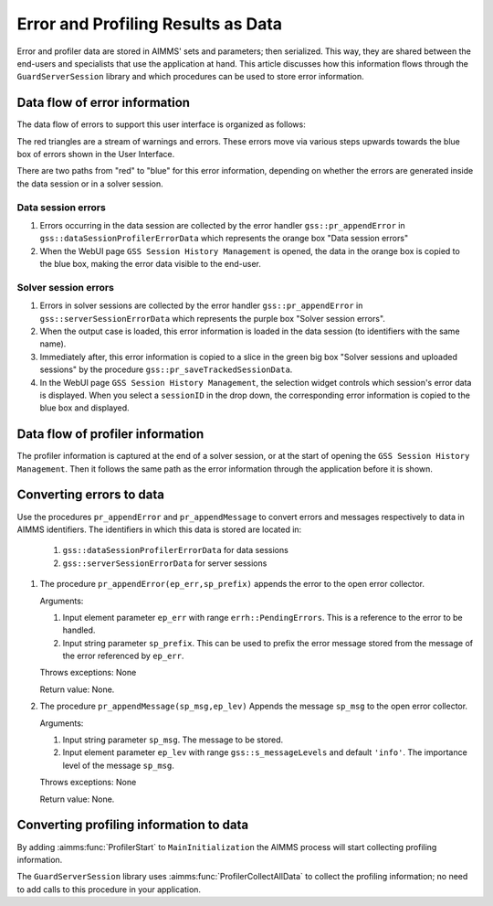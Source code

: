 Error and Profiling Results as Data
========================================

Error and profiler data are stored in AIMMS' sets and parameters; then serialized. 
This way, they are shared between the end-users and specialists that use the application at hand.
This article discusses how this information flows through the ``GuardServerSession`` library and which procedures can be used to 
store error information.

Data flow of error information
--------------------------------

The data flow of errors to support this user interface is organized as follows:

.. image:: images/error-data-flow.png
    :align: center
    :scale: 80
    
The red triangles are a stream of warnings and errors. 
These errors move via various steps upwards towards the blue box of errors shown in the User Interface.

There are two paths from "red" to "blue" for this error information, 
depending on whether the errors are generated inside the data session or in a solver session.

Data session errors
""""""""""""""""""""""

#. Errors occurring in the data session are collected by the error handler ``gss::pr_appendError`` in ``gss::dataSessionProfilerErrorData`` which represents the orange box "Data session errors"

#.  When the WebUI page ``GSS Session History Management`` is opened, the data in the orange box is copied to the blue box, making the error data visible to the end-user.

Solver session errors
"""""""""""""""""""""""""

#. Errors in solver sessions are collected by the error handler ``gss::pr_appendError`` in ``gss::serverSessionErrorData`` which represents the purple box "Solver session errors".

#.  When the output case is loaded, this error information is loaded in the data session (to identifiers with the same name).

#.  Immediately after, this error information is copied to a slice in the green big box "Solver sessions and uploaded sessions" by the procedure ``gss::pr_saveTrackedSessionData``.

#.  In the WebUI page ``GSS Session History Management``, the selection widget controls which session's error data is displayed. When you select a ``sessionID`` in the drop down, the corresponding error information is copied to the blue box and displayed.

Data flow of profiler information
---------------------------------

The profiler information is captured at the end of a solver session, or at the start of opening the ``GSS Session History Management``.
Then it follows the same path as the error information through the application before it is shown.


Converting errors to data
------------------------------------------------------

Use the procedures ``pr_appendError`` and ``pr_appendMessage`` to convert errors and messages respectively to data in AIMMS identifiers.
The identifiers in which this data is stored are located in:

    #. ``gss::dataSessionProfilerErrorData`` for data sessions

    #. ``gss::serverSessionErrorData`` for server sessions

.. Both the procedures, the relevant collector is for the data session: `gss::dataSessionProfilerErrorData`, for a server session: `gss::serverSessionErrorData`.

#.  The procedure ``pr_appendError(ep_err,sp_prefix)`` appends the error to the open error collector.

    Arguments:

    #.  Input element parameter ``ep_err`` with range ``errh::PendingErrors``.  
        This is a reference to the error to be handled.

    #.  Input string parameter ``sp_prefix``.  
        This can be used to prefix the error message stored from the message of the error referenced by ``ep_err``.

    Throws exceptions: None

    Return value: None.

#.  The procedure ``pr_appendMessage(sp_msg,ep_lev)`` Appends the message ``sp_msg`` to the open error collector.

    Arguments:

    #.  Input string parameter ``sp_msg``.  The message to be stored.

    #.  Input element parameter ``ep_lev`` with range ``gss::s_messageLevels`` and default ``'info'``.  
        The importance level of the message ``sp_msg``.

    Throws exceptions: None

    Return value: None.

Converting profiling information to data
------------------------------------------

By adding :aimms:func:`ProfilerStart` to ``MainInitialization`` the AIMMS process will start collecting profiling information.

The ``GuardServerSession`` library uses :aimms:func:`ProfilerCollectAllData` to collect the profiling information; 
no need to add calls to this procedure in your application.

















